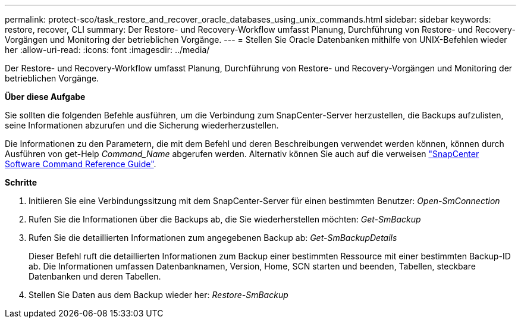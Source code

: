 ---
permalink: protect-sco/task_restore_and_recover_oracle_databases_using_unix_commands.html 
sidebar: sidebar 
keywords: restore, recover, CLI 
summary: Der Restore- und Recovery-Workflow umfasst Planung, Durchführung von Restore- und Recovery-Vorgängen und Monitoring der betrieblichen Vorgänge. 
---
= Stellen Sie Oracle Datenbanken mithilfe von UNIX-Befehlen wieder her
:allow-uri-read: 
:icons: font
:imagesdir: ../media/


[role="lead"]
Der Restore- und Recovery-Workflow umfasst Planung, Durchführung von Restore- und Recovery-Vorgängen und Monitoring der betrieblichen Vorgänge.

*Über diese Aufgabe*

Sie sollten die folgenden Befehle ausführen, um die Verbindung zum SnapCenter-Server herzustellen, die Backups aufzulisten, seine Informationen abzurufen und die Sicherung wiederherzustellen.

Die Informationen zu den Parametern, die mit dem Befehl und deren Beschreibungen verwendet werden können, können durch Ausführen von get-Help _Command_Name_ abgerufen werden. Alternativ können Sie auch auf die verweisen https://library.netapp.com/ecm/ecm_download_file/ECMLP2880725["SnapCenter Software Command Reference Guide"^].

*Schritte*

. Initiieren Sie eine Verbindungssitzung mit dem SnapCenter-Server für einen bestimmten Benutzer: _Open-SmConnection_
. Rufen Sie die Informationen über die Backups ab, die Sie wiederherstellen möchten: _Get-SmBackup_
. Rufen Sie die detaillierten Informationen zum angegebenen Backup ab: _Get-SmBackupDetails_
+
Dieser Befehl ruft die detaillierten Informationen zum Backup einer bestimmten Ressource mit einer bestimmten Backup-ID ab. Die Informationen umfassen Datenbanknamen, Version, Home, SCN starten und beenden, Tabellen, steckbare Datenbanken und deren Tabellen.

. Stellen Sie Daten aus dem Backup wieder her: _Restore-SmBackup_

